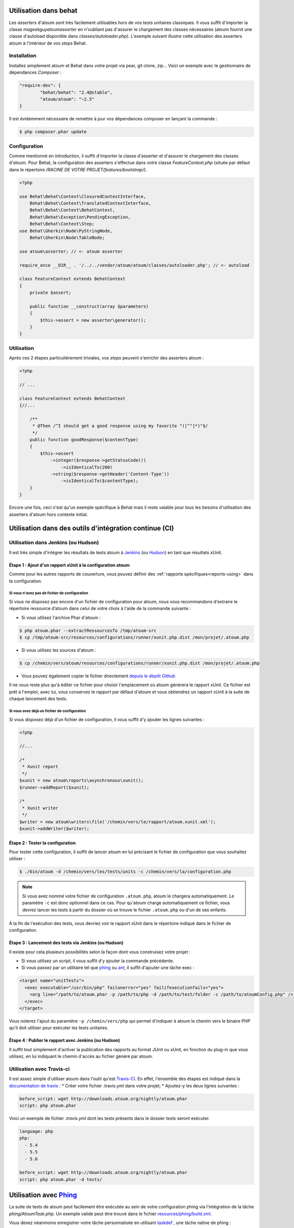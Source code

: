 
.. _cookbook_utilisation_behat:

Utilisation dans behat
**********************

Les *asserters* d'atoum sont très facilement utilisables hors de vos tests unitaires classiques. Il vous suffit d'importer la classe *mageekguy\atoum\asserter* en n'oubliant pas d'assurer le chargement des classes nécessaires (atoum fournit une classe d'autoload disponible dans *classes/autoloader.php*).
L'exemple suivant illustre cette utilisation des asserters atoum à l'intérieur de vos *steps* Behat.

Installation
============

Installez simplement atoum et Behat dans votre projet via pear, git clone, zip... Voici un exemple avec le gestionnaire de dépendances *Composer* :

.. code-block:: json

   "require-dev": {
           "behat/behat": "2.4@stable",
           "atoum/atoum": "~2.5"
   }

Il est évidemment nécessaire de remettre à jour vos dépendances composer en lançant la commande :

.. code-block:: shell

   $ php composer.phar update


Configuration
=============

Comme mentionné en introduction, il suffit d'importer la classe d'asserter et d'assurer le chargement des classes d'atoum. Pour Behat, la configuration des asserters s'effectue dans votre classe *FeatureContext.php* (située par défaut dans le répertoire */RACINE DE VOTRE PROJET/features/bootstrap/*).

.. code-block:: php

   <?php

   use Behat\Behat\Context\ClosuredContextInterface,
       Behat\Behat\Context\TranslatedContextInterface,
       Behat\Behat\Context\BehatContext,
       Behat\Behat\Exception\PendingException,
       Behat\Behat\Context\Step;
   use Behat\Gherkin\Node\PyStringNode,
       Behat\Gherkin\Node\TableNode;

   use atoum\asserter; // <- atoum asserter

   require_once __DIR__ . '/../../vendor/atoum/atoum/classes/autoloader.php'; // <- autoload

   class FeatureContext extends BehatContext
   {
       private $assert;

       public function __construct(array $parameters)
       {
           $this->assert = new asserter\generator();
       }
   }


Utilisation
===========

Après ces 2 étapes particulièrement triviales, vos *steps* peuvent s'enrichir des asserters atoum :

.. code-block:: php

   <?php

   // ...

   class FeatureContext extends BehatContext
   {//...

       /**
        * @Then /^I should get a good response using my favorite "([^"]*)"$/
        */
       public function goodResponse($contentType)
       {
           $this->assert
               ->integer($response->getStatusCode())
                   ->isIdenticalTo(200)
               ->string($response->getHeader('Content-Type'))
                   ->isIdenticalTo($contentType);
       }
   }

Encore une fois, ceci n'est qu'un exemple spécifique à Behat mais il reste valable pour tous les besoins d'utilisation des asserters d'atoum hors contexte initial.



.. _cookbook_utilisation_ci:

Utilisation dans des outils d'intégration continue (CI)
*******************************************************

.. _cookbook_utilisation_jenkins:

Utilisation dans Jenkins (ou Hudson)
====================================

Il est très simple d'intégrer les résultats de tests atoum à `Jenkins <http://jenkins-ci.org/>`_ (ou `Hudson <http://hudson-ci.org/>`_) en tant que résultats xUnit.


Étape 1 : Ajout d'un rapport xUnit à la configuration atoum
-----------------------------------------------------------

Comme pour les autres rapports de couverture, vous pouvez définir des :ref:`rapports spécifiques<reports-using>` dans la configuration.

Si vous n'avez pas de fichier de configuration
""""""""""""""""""""""""""""""""""""""""""""""

Si vous ne disposez pas encore d'un fichier de configuration pour atoum, nous vous recommandons d'extraire le répertoire ressource d’atoum dans celui de votre choix à l'aide de la commande suivante :

* Si vous utilisez l'archive Phar d'atoum :

.. code-block:: shell

   $ php atoum.phar --extractRessourcesTo /tmp/atoum-src
   $ cp /tmp/atoum-src/resources/configurations/runner/xunit.php.dist /mon/projet/.atoum.php

* Si vous utilisez les sources d'atoum :

.. code-block:: shell

   $ cp /chemin/vers/atoum/resources/configurations/runner/xunit.php.dist /mon/projet/.atoum.php

* Vous pouvez également copier le fichier directement `depuis le dépôt Github <https://github.com/atoum/atoum/blob/master/resources/configurations/runner/xunit.php.dist>`_

Il ne vous reste plus qu'à éditer ce fichier pour choisir l'emplacement où atoum génèrera le rapport xUnit. Ce fichier est prêt à l'emploi, avec lui, vous conservez le rapport par défaut d'atoum et vous obtiendrez un rapport xUnit à la suite de chaque lancement des tests.


Si vous avez déjà un fichier de configuration
"""""""""""""""""""""""""""""""""""""""""""""

Si vous disposez déjà d'un fichier de configuration, il vous suffit d'y ajouter les lignes suivantes :

.. code-block:: php

   <?php

   //...

   /*
    * Xunit report
    */
   $xunit = new atoum\reports\asynchronous\xunit();
   $runner->addReport($xunit);

   /*
    * Xunit writer
    */
   $writer = new atoum\writers\file('/chemin/vers/le/rapport/atoum.xunit.xml');
   $xunit->addWriter($writer);


Étape 2 : Tester la configuration
---------------------------------

Pour tester cette configuration, il suffit de lancer atoum en lui précisant le fichier de configuration que vous souhaitez utiliser :

.. code-block:: shell

   $ ./bin/atoum -d /chemin/vers/les/tests/units -c /chemin/vers/la/configuration.php

.. note::
   Si vous avez nommé votre fichier de configuration ``.atoum.php``, atoum le chargera automatiquement. Le paramètre ``-c`` est donc optionnel dans ce cas.
   Pour qu'atoum charge automatiquement ce fichier, vous devrez lancer les tests à partir du dossier où se trouve le fichier ``.atoum.php`` ou d'un de ses enfants.

À la fin de l'exécution des tests, vous devriez voir le rapport xUnit dans le répertoire indiqué dans le fichier de configuration.


Étape 3 : Lancement des tests via Jenkins (ou Hudson)
-----------------------------------------------------

Il existe pour cela plusieurs possibilités selon la façon dont vous construisez votre projet :

* Si vous utilisez un script, il vous suffit d'y ajouter la commande précédente.
* Si vous passez par un utilitaire tel que `phing <https://www.phing.info/>`_ ou `ant <http://ant.apache.org/>`_, il suffit d'ajouter une tâche exec :

.. code-block:: xml

   <target name="unitTests">
     <exec executable="/usr/bin/php" failonerror="yes" failifexecutionfails="yes">
       <arg line="/path/to/atoum.phar -p /path/to/php -d /path/to/test/folder -c /path/to/atoumConfig.php" />
     </exec>
   </target>

Vous noterez l'ajout du paramètre ``-p /chemin/vers/php`` qui permet d'indiquer à atoum le chemin vers le binaire PHP qu'il doit utiliser pour exécuter les tests unitaires.


Étape 4 : Publier le rapport avec Jenkins (ou Hudson)
-----------------------------------------------------

Il suffit tout simplement d'activer la publication des rapports au format JUnit ou xUnit, en fonction du plug-in que vous utilisez, en lui indiquant le chemin d'accès au fichier généré par atoum.



.. _cookbook_utilisation_travis-ci:

Utilisation avec Travis-ci
==========================

Il est assez simple d'utiliser atoum dans l'outil qu'est `Travis-CI <https://travis-ci.org>`__. En effet, l'ensemble des étapes est indiqué dans la `documentation de travis <http://docs.travis-ci.com/user/languages/php/#Working-with-atoum>`__ :
* Créer votre fichier .travis.yml dans votre projet;
* Ajoutez-y les deux lignes suivantes :

.. code-block:: yaml

   before_script: wget http://downloads.atoum.org/nightly/atoum.phar
   script: php atoum.phar


Voici un exemple de fichier `.travis.yml` dont les tests présents dans le dossier `tests` seront exécuter.

.. code-block:: yaml

   language: php
   php:
     - 5.4
     - 5.5
     - 5.6

   before_script: wget http://downloads.atoum.org/nightly/atoum.phar
   script: php atoum.phar -d tests/


.. _cookbook_utilisation_phing:

Utilisation avec `Phing <https://www.phing.info/>`_
***************************************************

La suite de tests de atoum peut facilement être exécutée au sein de votre configuration phing via l'intégration de la tâche *phing/AtoumTask.php*.
Un exemple valide peut être trouvé dans le fichier `resources/phing/build.xml <https://github.com/atoum/atoum/blob/master/resources/phing/build.xml>`_.

Vous devez néanmoins enregistrer votre tâche personnalisée en utilisant `taskdef <https://www.phing.info/docs/guide/stable/TaskdefTask.html>`_ , une tâche native de phing :

.. code-block:: xml

  <taskdef name="atoum" classpath="vendor/atoum/atoum/resources/phing" classname="AtoumTask"/>

Ensuite vous pouvez l’utiliser à l’intérieur de l’une de vos étapes du fichier de build :

.. code-block:: xml

    <target name="test">
      <atoum
        atoumautoloaderpath="vendor/atoum/atoum/classes/autoloader.php"
        phppath="/usr/bin/php"
        codecoverage="true"
        codecoveragereportpath="reports/html/"
        showcodecoverage="true"
        showmissingcodecoverage="true"
        maxchildren="5"
      >
        <fileset dir="tests/units/">
          <include name="**/*.php"/>
        </fileset>
      </atoum>
    </target>

Les chemins donnés dans cet exemple a été pris à partir d’une installation standard via composer. Tous les paramètres possibles
sont définis ci-dessous, vous pouvez modifier les valeurs ou en omettre certains et hériter des valeurs par défaut. Il y a trois types de paramètres :

Configuration d'atoum
=====================

- :ref:`bootstrap<bootstrap_file>`: fichier de bootstrap à inclure, exécuté avant chaque méthode de test

  - default: ``.bootstrap.atoum.php``
- :ref:`atoumpharpath<archive-phar>`: si atoum est utilisé au travers d'un phar, chemin vers celui-ci
- :ref:`atoumautoloaderpath<autoloader_file>`: fichier d'autoloader, le fichier est exécuté avant chaque méthode de test

  - default: ``.autoloader.atoum.php``
- :ref:`phppath<cli-options-php>`: chemin vers l'exécutable ``php``
- :ref:`maxchildren<cli-options-max_children_number>`: nombre maximum de sous-process qui peuvent tourner simultanément

Flags
=====

- `codecoverage`: active la couverture de code(uniquement si XDebug est disponible)

  - default: ``false``
- `showcodecoverage`: montre le rapport de couverture de code

  - default: ``true``
- `showduration`: montre la durée de l'exécution des tests

  - default: ``true``
- `showmemory`: affiche la consommation mémoire

  - default: ``true``
- `showmissingcodecoverage`: montre la couverture de code manquante

  - default: ``true``
- `showprogress`: affiche la barre de progression de l'exécution des tests

  - default: ``true``
- `branchandpathcoverage`: active la couverture de code sur les chemins et branches

  - default: ``false``
- `telemetry <http://extensions.atoum.org/extensions/telemetry>`_: active le rapport telemetry (l'extension `atoum/reports-extension` doit être installée)

  - default: ``false``

Rapports
========

- `codecoveragexunitpath`: chemin vers le rapport xunit
- `codecoveragecloverpath`: chemin vers le rapport clover
- :ref:`Couverture de code basic<report-html-basic>`

  - `codecoveragereportpath`: chemin vers le rapport html
  - `codecoveragereporturl`: url dans le rapport HTML
- :ref:`Couverture de code treemap<report-treemap>`:

  - `codecoveragetreemappath`: chemin vers le rapport treemap
  - `codecoveragetreemapurl`: url pour le treemap
- `Couverture de code avancée <http://extensions.atoum.org/extensions/reports>`_

  - `codecoveragereportextensionpath`: chemin vers le rapport html
  - `codecodecoveragereportextensionurl`: url du rapport HTML
- `Telemetry <http://extensions.atoum.org/extensions/telemetry>`_

  - `telemetryprojectname`: nom du projet a envoyer à telemetry
